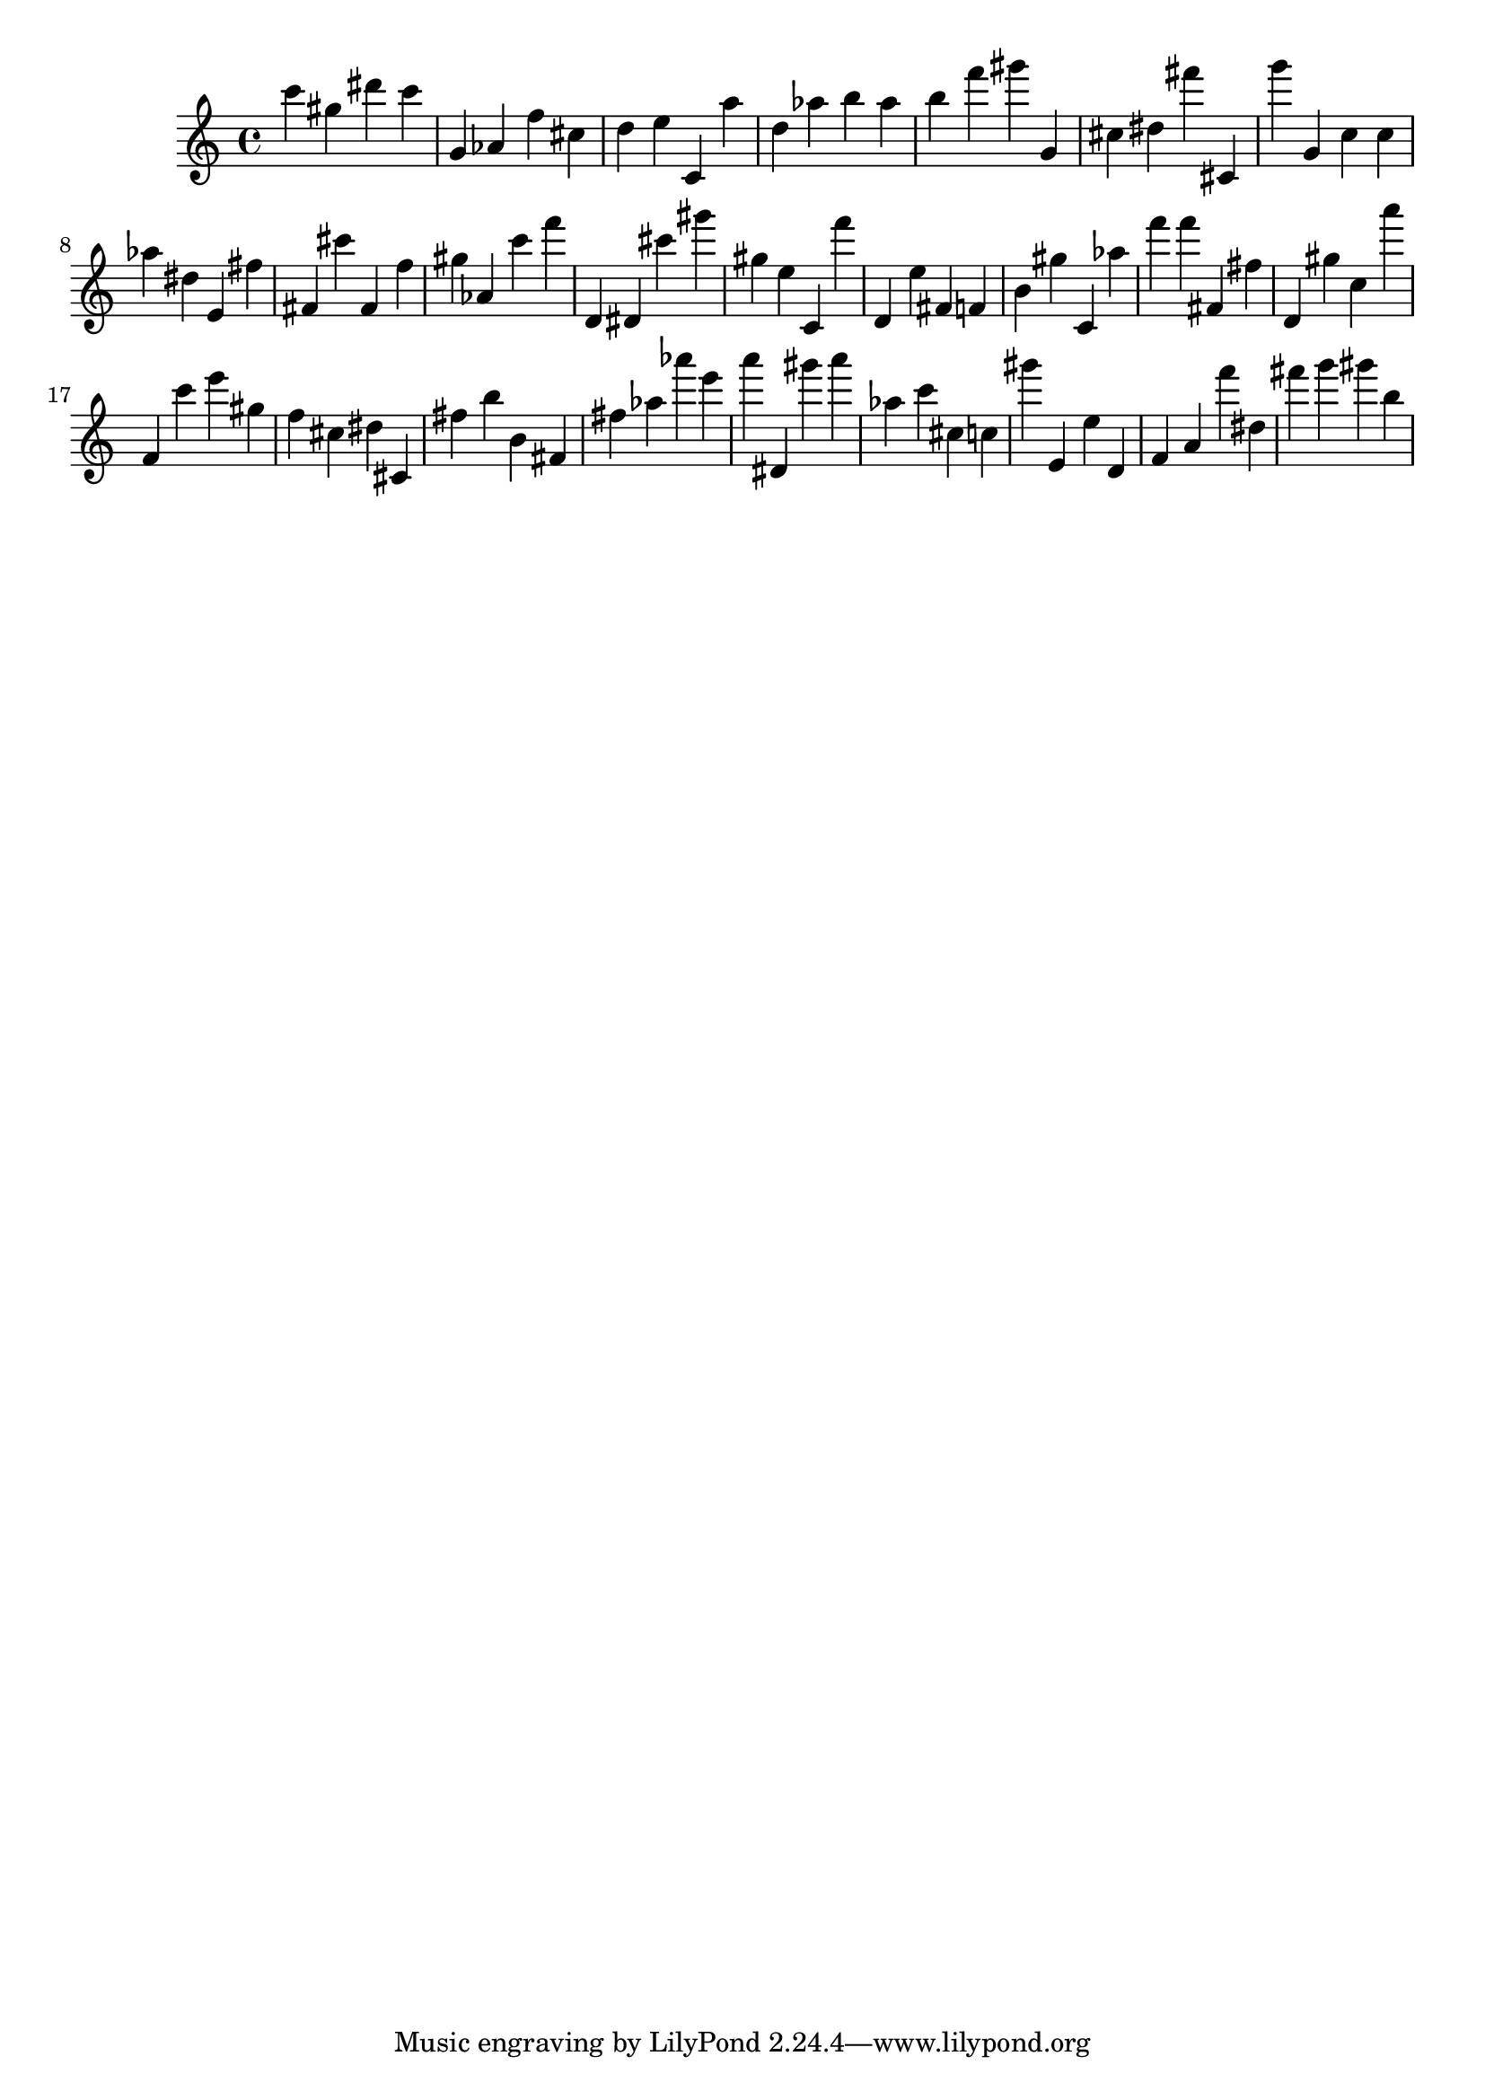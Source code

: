 \version "2.18.2"

\score {

{
\clef treble
c''' gis'' dis''' c''' g' as' f'' cis'' d'' e'' c' a'' d'' as'' b'' as'' b'' f''' gis''' g' cis'' dis'' fis''' cis' g''' g' c'' c'' as'' dis'' e' fis'' fis' cis''' fis' f'' gis'' as' c''' f''' d' dis' cis''' gis''' gis'' e'' c' f''' d' e'' fis' f' b' gis'' c' as'' f''' f''' fis' fis'' d' gis'' c'' a''' f' c''' e''' gis'' f'' cis'' dis'' cis' fis'' b'' b' fis' fis'' as'' as''' e''' a''' dis' gis''' a''' as'' c''' cis'' c'' gis''' e' e'' d' f' a' f''' dis'' fis''' g''' gis''' b'' 
}

 \midi { }
 \layout { }
}